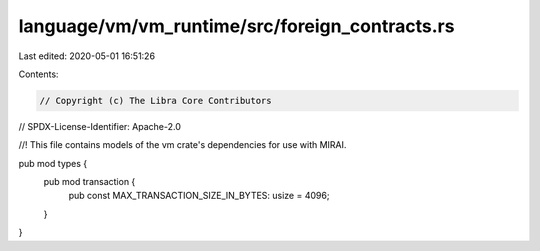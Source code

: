 language/vm/vm_runtime/src/foreign_contracts.rs
===============================================

Last edited: 2020-05-01 16:51:26

Contents:

.. code-block:: rs

    // Copyright (c) The Libra Core Contributors
// SPDX-License-Identifier: Apache-2.0

//! This file contains models of the vm crate's dependencies for use with MIRAI.

pub mod types {
    pub mod transaction {
        pub const MAX_TRANSACTION_SIZE_IN_BYTES: usize = 4096;
    }
}


